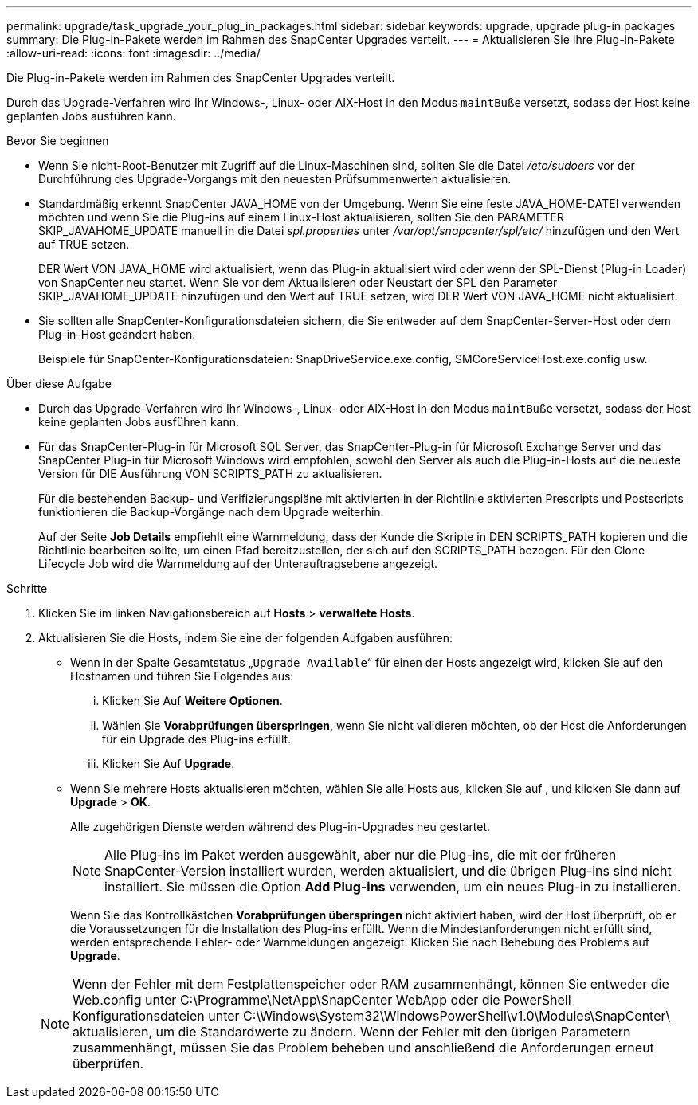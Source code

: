 ---
permalink: upgrade/task_upgrade_your_plug_in_packages.html 
sidebar: sidebar 
keywords: upgrade, upgrade plug-in packages 
summary: Die Plug-in-Pakete werden im Rahmen des SnapCenter Upgrades verteilt. 
---
= Aktualisieren Sie Ihre Plug-in-Pakete
:allow-uri-read: 
:icons: font
:imagesdir: ../media/


[role="lead"]
Die Plug-in-Pakete werden im Rahmen des SnapCenter Upgrades verteilt.

Durch das Upgrade-Verfahren wird Ihr Windows-, Linux- oder AIX-Host in den Modus `maintBuße` versetzt, sodass der Host keine geplanten Jobs ausführen kann.

.Bevor Sie beginnen
* Wenn Sie nicht-Root-Benutzer mit Zugriff auf die Linux-Maschinen sind, sollten Sie die Datei _/etc/sudoers_ vor der Durchführung des Upgrade-Vorgangs mit den neuesten Prüfsummenwerten aktualisieren.
* Standardmäßig erkennt SnapCenter JAVA_HOME von der Umgebung. Wenn Sie eine feste JAVA_HOME-DATEI verwenden möchten und wenn Sie die Plug-ins auf einem Linux-Host aktualisieren, sollten Sie den PARAMETER SKIP_JAVAHOME_UPDATE manuell in die Datei _spl.properties_ unter _/var/opt/snapcenter/spl/etc/_ hinzufügen und den Wert auf TRUE setzen.
+
DER Wert VON JAVA_HOME wird aktualisiert, wenn das Plug-in aktualisiert wird oder wenn der SPL-Dienst (Plug-in Loader) von SnapCenter neu startet. Wenn Sie vor dem Aktualisieren oder Neustart der SPL den Parameter SKIP_JAVAHOME_UPDATE hinzufügen und den Wert auf TRUE setzen, wird DER Wert VON JAVA_HOME nicht aktualisiert.

* Sie sollten alle SnapCenter-Konfigurationsdateien sichern, die Sie entweder auf dem SnapCenter-Server-Host oder dem Plug-in-Host geändert haben.
+
Beispiele für SnapCenter-Konfigurationsdateien: SnapDriveService.exe.config, SMCoreServiceHost.exe.config usw.



.Über diese Aufgabe
* Durch das Upgrade-Verfahren wird Ihr Windows-, Linux- oder AIX-Host in den Modus `maintBuße` versetzt, sodass der Host keine geplanten Jobs ausführen kann.
* Für das SnapCenter-Plug-in für Microsoft SQL Server, das SnapCenter-Plug-in für Microsoft Exchange Server und das SnapCenter Plug-in für Microsoft Windows wird empfohlen, sowohl den Server als auch die Plug-in-Hosts auf die neueste Version für DIE Ausführung VON SCRIPTS_PATH zu aktualisieren.
+
Für die bestehenden Backup- und Verifizierungspläne mit aktivierten in der Richtlinie aktivierten Prescripts und Postscripts funktionieren die Backup-Vorgänge nach dem Upgrade weiterhin.

+
Auf der Seite *Job Details* empfiehlt eine Warnmeldung, dass der Kunde die Skripte in DEN SCRIPTS_PATH kopieren und die Richtlinie bearbeiten sollte, um einen Pfad bereitzustellen, der sich auf den SCRIPTS_PATH bezogen. Für den Clone Lifecycle Job wird die Warnmeldung auf der Unterauftragsebene angezeigt.



.Schritte
. Klicken Sie im linken Navigationsbereich auf *Hosts* > *verwaltete Hosts*.
. Aktualisieren Sie die Hosts, indem Sie eine der folgenden Aufgaben ausführen:
+
** Wenn in der Spalte Gesamtstatus „`Upgrade Available`“ für einen der Hosts angezeigt wird, klicken Sie auf den Hostnamen und führen Sie Folgendes aus:
+
... Klicken Sie Auf *Weitere Optionen*.
... Wählen Sie *Vorabprüfungen überspringen*, wenn Sie nicht validieren möchten, ob der Host die Anforderungen für ein Upgrade des Plug-ins erfüllt.
... Klicken Sie Auf *Upgrade*.


** Wenn Sie mehrere Hosts aktualisieren möchten, wählen Sie alle Hosts aus, klicken Sie auf image:../media/more_icon.gif[""], und klicken Sie dann auf *Upgrade* > *OK*.
+
Alle zugehörigen Dienste werden während des Plug-in-Upgrades neu gestartet.

+

NOTE: Alle Plug-ins im Paket werden ausgewählt, aber nur die Plug-ins, die mit der früheren SnapCenter-Version installiert wurden, werden aktualisiert, und die übrigen Plug-ins sind nicht installiert. Sie müssen die Option *Add Plug-ins* verwenden, um ein neues Plug-in zu installieren.

+
Wenn Sie das Kontrollkästchen *Vorabprüfungen überspringen* nicht aktiviert haben, wird der Host überprüft, ob er die Voraussetzungen für die Installation des Plug-ins erfüllt. Wenn die Mindestanforderungen nicht erfüllt sind, werden entsprechende Fehler- oder Warnmeldungen angezeigt. Klicken Sie nach Behebung des Problems auf *Upgrade*.

+

NOTE: Wenn der Fehler mit dem Festplattenspeicher oder RAM zusammenhängt, können Sie entweder die Web.config unter C:\Programme\NetApp\SnapCenter WebApp oder die PowerShell Konfigurationsdateien unter C:\Windows\System32\WindowsPowerShell\v1.0\Modules\SnapCenter\ aktualisieren, um die Standardwerte zu ändern. Wenn der Fehler mit den übrigen Parametern zusammenhängt, müssen Sie das Problem beheben und anschließend die Anforderungen erneut überprüfen.




